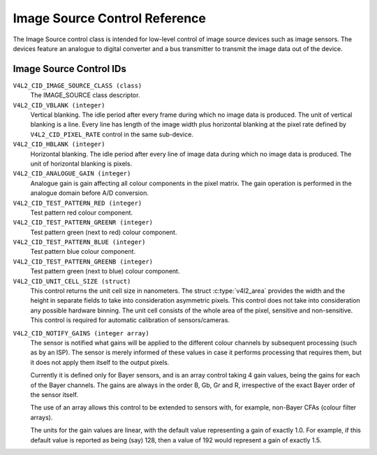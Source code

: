 .. SPDX-License-Identifier: GFDL-1.1-no-invariants-or-later

.. _image-source-controls:

******************************
Image Source Control Reference
******************************

The Image Source control class is intended for low-level control of
image source devices such as image sensors. The devices feature an
analogue to digital converter and a bus transmitter to transmit the
image data out of the device.


.. _image-source-control-id:

Image Source Control IDs
========================

``V4L2_CID_IMAGE_SOURCE_CLASS (class)``
    The IMAGE_SOURCE class descriptor.

``V4L2_CID_VBLANK (integer)``
    Vertical blanking. The idle period after every frame during which no
    image data is produced. The unit of vertical blanking is a line.
    Every line has length of the image width plus horizontal blanking at
    the pixel rate defined by ``V4L2_CID_PIXEL_RATE`` control in the
    same sub-device.

``V4L2_CID_HBLANK (integer)``
    Horizontal blanking. The idle period after every line of image data
    during which no image data is produced. The unit of horizontal
    blanking is pixels.

``V4L2_CID_ANALOGUE_GAIN (integer)``
    Analogue gain is gain affecting all colour components in the pixel
    matrix. The gain operation is performed in the analogue domain
    before A/D conversion.

``V4L2_CID_TEST_PATTERN_RED (integer)``
    Test pattern red colour component.

``V4L2_CID_TEST_PATTERN_GREENR (integer)``
    Test pattern green (next to red) colour component.

``V4L2_CID_TEST_PATTERN_BLUE (integer)``
    Test pattern blue colour component.

``V4L2_CID_TEST_PATTERN_GREENB (integer)``
    Test pattern green (next to blue) colour component.

``V4L2_CID_UNIT_CELL_SIZE (struct)``
    This control returns the unit cell size in nanometers. The struct
    :c:type:`v4l2_area` provides the width and the height in separate
    fields to take into consideration asymmetric pixels.
    This control does not take into consideration any possible hardware
    binning.
    The unit cell consists of the whole area of the pixel, sensitive and
    non-sensitive.
    This control is required for automatic calibration of sensors/cameras.

.. c:type:: v4l2_area

.. flat-table:: struct v4l2_area
    :header-rows:  0
    :stub-columns: 0
    :widths:       1 1 2

    * - __u32
      - ``width``
      - Width of the area.
    * - __u32
      - ``height``
      - Height of the area.

``V4L2_CID_NOTIFY_GAINS (integer array)``
    The sensor is notified what gains will be applied to the different
    colour channels by subsequent processing (such as by an ISP). The
    sensor is merely informed of these values in case it performs
    processing that requires them, but it does not apply them itself to
    the output pixels.

    Currently it is defined only for Bayer sensors, and is an array
    control taking 4 gain values, being the gains for each of the
    Bayer channels. The gains are always in the order B, Gb, Gr and R,
    irrespective of the exact Bayer order of the sensor itself.

    The use of an array allows this control to be extended to sensors
    with, for example, non-Bayer CFAs (colour filter arrays).

    The units for the gain values are linear, with the default value
    representing a gain of exactly 1.0. For example, if this default value
    is reported as being (say) 128, then a value of 192 would represent
    a gain of exactly 1.5.
